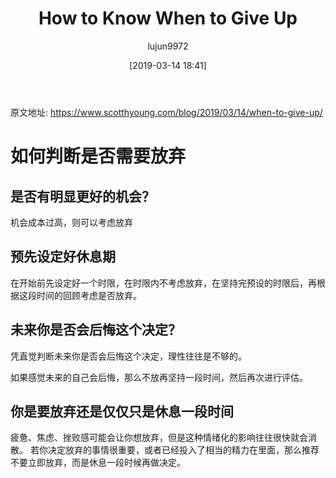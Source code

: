 #+TITLE: How to Know When to Give Up
#+AUTHOR: lujun9972
#+TAGS: Scott H Young的订阅
#+DATE: [2019-03-14 18:41]
#+LANGUAGE:  zh-CN
#+STARTUP:  inlineimages
#+OPTIONS:  H:6 num:nil toc:t \n:nil ::t |:t ^:nil -:nil f:t *:t <:nil

原文地址: https://www.scotthyoung.com/blog/2019/03/14/when-to-give-up/

* 如何判断是否需要放弃

** 是否有明显更好的机会？

机会成本过高，则可以考虑放弃

** 预先设定好休息期

在开始前先设定好一个时限，在时限内不考虑放弃，在坚持完预设的时限后，再根据这段时间的回顾考虑是否放弃。

** 未来你是否会后悔这个决定？

凭直觉判断未来你是否会后悔这个决定，理性往往是不够的。

如果感觉未来的自己会后悔，那么不放再坚持一段时间，然后再次进行评估。

** 你是要放弃还是仅仅只是休息一段时间

疲惫、焦虑、挫败感可能会让你想放弃，但是这种情绪化的影响往往很快就会消散。
若你决定放弃的事情很重要，或者已经投入了相当的精力在里面，那么推荐不要立即放弃，而是休息一段时候再做决定。


